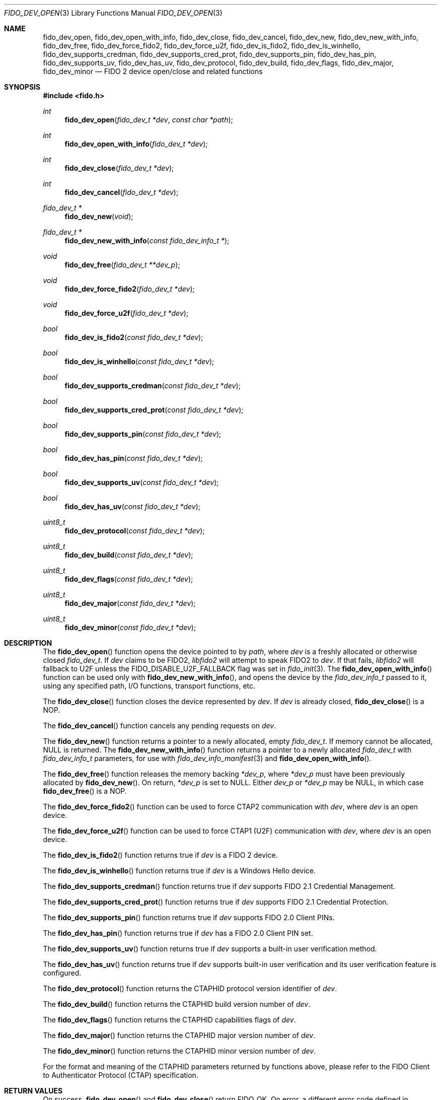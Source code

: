 .\" Copyright (c) 2018 Yubico AB. All rights reserved.
.\" Use of this source code is governed by a BSD-style
.\" license that can be found in the LICENSE file.
.\"
.Dd $Mdocdate: May 25 2018 $
.Dt FIDO_DEV_OPEN 3
.Os
.Sh NAME
.Nm fido_dev_open ,
.Nm fido_dev_open_with_info ,
.Nm fido_dev_close ,
.Nm fido_dev_cancel ,
.Nm fido_dev_new ,
.Nm fido_dev_new_with_info ,
.Nm fido_dev_free ,
.Nm fido_dev_force_fido2 ,
.Nm fido_dev_force_u2f ,
.Nm fido_dev_is_fido2 ,
.Nm fido_dev_is_winhello ,
.Nm fido_dev_supports_credman ,
.Nm fido_dev_supports_cred_prot ,
.Nm fido_dev_supports_pin ,
.Nm fido_dev_has_pin ,
.Nm fido_dev_supports_uv ,
.Nm fido_dev_has_uv ,
.Nm fido_dev_protocol ,
.Nm fido_dev_build ,
.Nm fido_dev_flags ,
.Nm fido_dev_major ,
.Nm fido_dev_minor
.Nd FIDO 2 device open/close and related functions
.Sh SYNOPSIS
.In fido.h
.Ft int
.Fn fido_dev_open "fido_dev_t *dev" "const char *path"
.Ft int
.Fn fido_dev_open_with_info "fido_dev_t *dev"
.Ft int
.Fn fido_dev_close "fido_dev_t *dev"
.Ft int
.Fn fido_dev_cancel "fido_dev_t *dev"
.Ft fido_dev_t *
.Fn fido_dev_new "void"
.Ft fido_dev_t *
.Fn fido_dev_new_with_info "const fido_dev_info_t *"
.Ft void
.Fn fido_dev_free "fido_dev_t **dev_p"
.Ft void
.Fn fido_dev_force_fido2 "fido_dev_t *dev"
.Ft void
.Fn fido_dev_force_u2f "fido_dev_t *dev"
.Ft bool
.Fn fido_dev_is_fido2 "const fido_dev_t *dev"
.Ft bool
.Fn fido_dev_is_winhello "const fido_dev_t *dev"
.Ft bool
.Fn fido_dev_supports_credman "const fido_dev_t *dev"
.Ft bool
.Fn fido_dev_supports_cred_prot "const fido_dev_t *dev"
.Ft bool
.Fn fido_dev_supports_pin "const fido_dev_t *dev"
.Ft bool
.Fn fido_dev_has_pin "const fido_dev_t *dev"
.Ft bool
.Fn fido_dev_supports_uv "const fido_dev_t *dev"
.Ft bool
.Fn fido_dev_has_uv "const fido_dev_t *dev"
.Ft uint8_t
.Fn fido_dev_protocol "const fido_dev_t *dev"
.Ft uint8_t
.Fn fido_dev_build "const fido_dev_t *dev"
.Ft uint8_t
.Fn fido_dev_flags "const fido_dev_t *dev"
.Ft uint8_t
.Fn fido_dev_major "const fido_dev_t *dev"
.Ft uint8_t
.Fn fido_dev_minor "const fido_dev_t *dev"
.Sh DESCRIPTION
The
.Fn fido_dev_open
function opens the device pointed to by
.Fa path ,
where
.Fa dev
is a freshly allocated or otherwise closed
.Vt fido_dev_t .
If
.Fa dev
claims to be FIDO2,
.Em libfido2
will attempt to speak FIDO2 to
.Fa dev .
If that fails,
.Em libfido2
will fallback to U2F unless the
.Dv FIDO_DISABLE_U2F_FALLBACK
flag was set in
.Xr fido_init 3 .
The
.Fn fido_dev_open_with_info
function can be used only with
.Fn fido_dev_new_with_info ,
and opens the device by the
.Vt fido_dev_info_t
passed to it, using any specified path, I/O functions, transport
functions, etc.
.Pp
The
.Fn fido_dev_close
function closes the device represented by
.Fa dev .
If
.Fa dev
is already closed,
.Fn fido_dev_close
is a NOP.
.Pp
The
.Fn fido_dev_cancel
function cancels any pending requests on
.Fa dev .
.Pp
The
.Fn fido_dev_new
function returns a pointer to a newly allocated, empty
.Vt fido_dev_t .
If memory cannot be allocated, NULL is returned.
The
.Fn fido_dev_new_with_info
function returns a pointer to a newly allocated
.Vt fido_dev_t
with
.Vt fido_dev_info_t
parameters, for use with
.Xr fido_dev_info_manifest 3
and
.Fn fido_dev_open_with_info .
.Pp
The
.Fn fido_dev_free
function releases the memory backing
.Fa *dev_p ,
where
.Fa *dev_p
must have been previously allocated by
.Fn fido_dev_new .
On return,
.Fa *dev_p
is set to NULL.
Either
.Fa dev_p
or
.Fa *dev_p
may be NULL, in which case
.Fn fido_dev_free
is a NOP.
.Pp
The
.Fn fido_dev_force_fido2
function can be used to force CTAP2 communication with
.Fa dev ,
where
.Fa dev
is an open device.
.Pp
The
.Fn fido_dev_force_u2f
function can be used to force CTAP1 (U2F) communication with
.Fa dev ,
where
.Fa dev
is an open device.
.Pp
The
.Fn fido_dev_is_fido2
function returns
.Dv true
if
.Fa dev
is a FIDO 2 device.
.Pp
The
.Fn fido_dev_is_winhello
function returns
.Dv true
if
.Fa dev
is a Windows Hello device.
.Pp
The
.Fn fido_dev_supports_credman
function returns
.Dv true
if
.Fa dev
supports FIDO 2.1 Credential Management.
.Pp
The
.Fn fido_dev_supports_cred_prot
function returns
.Dv true
if
.Fa dev
supports FIDO 2.1 Credential Protection.
.Pp
The
.Fn fido_dev_supports_pin
function returns
.Dv true
if
.Fa dev
supports FIDO 2.0 Client PINs.
.Pp
The
.Fn fido_dev_has_pin
function returns
.Dv true
if
.Fa dev
has a FIDO 2.0 Client PIN set.
.Pp
The
.Fn fido_dev_supports_uv
function returns
.Dv true
if
.Fa dev
supports a built-in user verification method.
.Pp
The
.Fn fido_dev_has_uv
function returns
.Dv true
if
.Fa dev
supports built-in user verification and its user verification
feature is configured.
.Pp
The
.Fn fido_dev_protocol
function returns the CTAPHID protocol version identifier of
.Fa dev .
.Pp
The
.Fn fido_dev_build
function returns the CTAPHID build version number of
.Fa dev .
.Pp
The
.Fn fido_dev_flags
function returns the CTAPHID capabilities flags of
.Fa dev .
.Pp
The
.Fn fido_dev_major
function returns the CTAPHID major version number of
.Fa dev .
.Pp
The
.Fn fido_dev_minor
function returns the CTAPHID minor version number of
.Fa dev .
.Pp
For the format and meaning of the CTAPHID parameters returned by
functions above, please refer to the FIDO Client to Authenticator
Protocol (CTAP) specification.
.Sh RETURN VALUES
On success,
.Fn fido_dev_open
and
.Fn fido_dev_close
return
.Dv FIDO_OK .
On error, a different error code defined in
.In fido/err.h
is returned.
.Sh SEE ALSO
.Xr fido_dev_info_manifest 3 ,
.Xr fido_dev_set_io_functions 3 ,
.Xr fido_init 3
